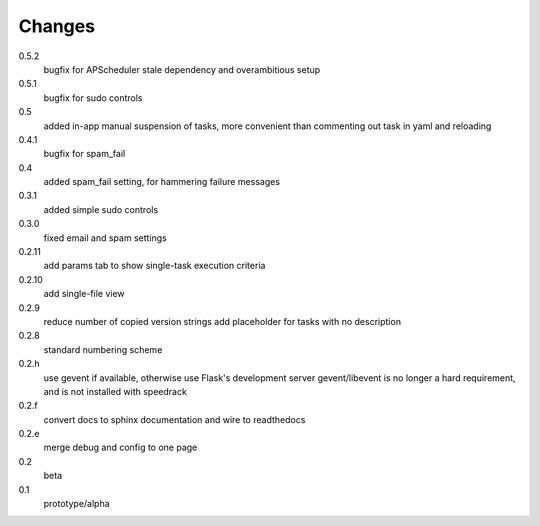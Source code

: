 =======
Changes
=======

0.5.2
  bugfix for APScheduler stale dependency and overambitious setup

0.5.1
  bugfix for sudo controls

0.5
  added in-app manual suspension of tasks, more convenient than commenting out task in yaml and reloading

0.4.1
  bugfix for spam_fail

0.4
  added spam_fail setting, for hammering failure messages

0.3.1
  added simple sudo controls

0.3.0
  fixed email and spam settings

0.2.11
  add params tab to show single-task execution criteria

0.2.10
  add single-file view

0.2.9
  reduce number of copied version strings
  add placeholder for tasks with no description

0.2.8
  standard numbering scheme

0.2.h
  use gevent if available, otherwise use Flask's development server
  gevent/libevent is no longer a hard requirement, and is not installed with speedrack

0.2.f
  convert docs to sphinx documentation and wire to readthedocs

0.2.e
  merge debug and config to one page 

0.2
  beta

0.1
  prototype/alpha
